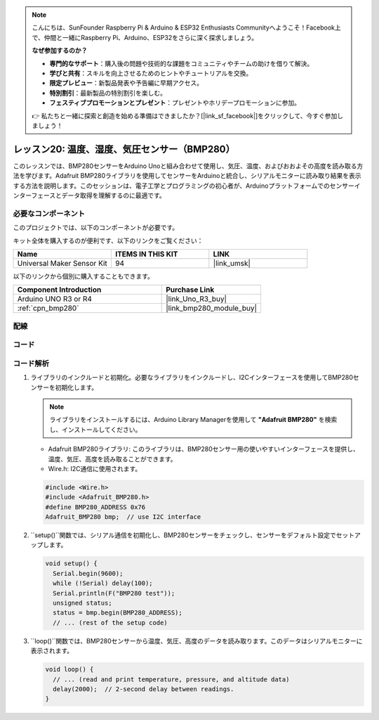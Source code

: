 .. note::

    こんにちは、SunFounder Raspberry Pi & Arduino & ESP32 Enthusiasts Communityへようこそ！Facebook上で、仲間と一緒にRaspberry Pi、Arduino、ESP32をさらに深く探求しましょう。

    **なぜ参加するのか？**

    - **専門的なサポート**：購入後の問題や技術的な課題をコミュニティやチームの助けを借りて解決。
    - **学びと共有**：スキルを向上させるためのヒントやチュートリアルを交換。
    - **限定プレビュー**：新製品発表や予告編に早期アクセス。
    - **特別割引**：最新製品の特別割引を楽しむ。
    - **フェスティブプロモーションとプレゼント**：プレゼントやホリデープロモーションに参加。

    👉 私たちと一緒に探索と創造を始める準備はできましたか？[|link_sf_facebook|]をクリックして、今すぐ参加しましょう！
    
.. _uno_lesson20_bmp280:

レッスン20: 温度、湿度、気圧センサー（BMP280）
====================================================================

このレッスンでは、BMP280センサーをArduino Unoと組み合わせて使用し、気圧、温度、およびおおよその高度を読み取る方法を学びます。Adafruit BMP280ライブラリを使用してセンサーをArduinoと統合し、シリアルモニターに読み取り結果を表示する方法を説明します。このセッションは、電子工学とプログラミングの初心者が、Arduinoプラットフォームでのセンサーインターフェースとデータ取得を理解するのに最適です。

必要なコンポーネント
--------------------------

このプロジェクトでは、以下のコンポーネントが必要です。

キット全体を購入するのが便利です、以下のリンクをご覧ください：

.. list-table::
    :widths: 20 20 20
    :header-rows: 1

    *   - Name	
        - ITEMS IN THIS KIT
        - LINK
    *   - Universal Maker Sensor Kit
        - 94
        - |link_umsk|

以下のリンクから個別に購入することもできます。

.. list-table::
    :widths: 30 20
    :header-rows: 1

    *   - Component Introduction
        - Purchase Link

    *   - Arduino UNO R3 or R4
        - |link_Uno_R3_buy|
    *   - :ref:`cpn_bmp280`
        - |link_bmp280_module_buy|


配線
---------------------------

.. image:: img/Lesson_20_bme280_module_circuit_uno_bb.png
    :width: 100%


コード
---------------------------

.. raw:: html

    <iframe src=https://create.arduino.cc/editor/sunfounder01/96357754-fa67-4a69-82dc-156650454e41/preview?embed style="height:510px;width:100%;margin:10px 0" frameborder=0></iframe>

コード解析
---------------------------

1. ライブラリのインクルードと初期化。必要なライブラリをインクルードし、I2Cインターフェースを使用してBMP280センサーを初期化します。

   .. note:: 
      ライブラリをインストールするには、Arduino Library Managerを使用して **"Adafruit BMP280"** を検索し、インストールしてください。

   - Adafruit BMP280ライブラリ: このライブラリは、BMP280センサー用の使いやすいインターフェースを提供し、温度、気圧、高度を読み取ることができます。
   - Wire.h: I2C通信に使用されます。

   .. raw:: html
    
    <br/>

   .. code-block:: arduino
    
      #include <Wire.h>
      #include <Adafruit_BMP280.h>
      #define BMP280_ADDRESS 0x76
      Adafruit_BMP280 bmp;  // use I2C interface


2. ``setup()``関数では、シリアル通信を初期化し、BMP280センサーをチェックし、センサーをデフォルト設定でセットアップします。

   .. code-block:: arduino

      void setup() {
        Serial.begin(9600);
        while (!Serial) delay(100);
        Serial.println(F("BMP280 test"));
        unsigned status;
        status = bmp.begin(BMP280_ADDRESS);
        // ... (rest of the setup code)

3. ``loop()``関数では、BMP280センサーから温度、気圧、高度のデータを読み取ります。このデータはシリアルモニターに表示されます。

   .. code-block:: arduino

      void loop() {
        // ... (read and print temperature, pressure, and altitude data)
        delay(2000);  // 2-second delay between readings.
      }
